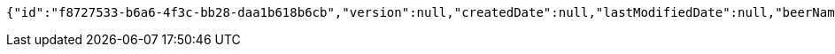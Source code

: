 [source,options="nowrap"]
----
{"id":"f8727533-b6a6-4f3c-bb28-daa1b618b6cb","version":null,"createdDate":null,"lastModifiedDate":null,"beerName":"My Beer","beerStyle":"ALE","upc":123456789,"price":4.00,"quantityOnHand":null}
----